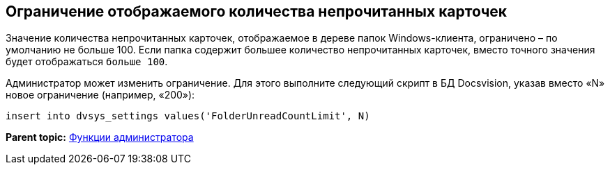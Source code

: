 [[ariaid-title1]]
== Ограничение отображаемого количества непрочитанных карточек

Значение количества непрочитанных карточек, отображаемое в дереве папок Windows-клиента, ограничено – по умолчанию не больше 100. Если папка содержит большее количество непрочитанных карточек, вместо точного значения будет отображаться `больше                 100`.

Администратор может изменить ограничение. Для этого выполните следующий скрипт в БД Docsvision, указав вместо «N» новое ограничение (например, «200»):

[source,pre,codeblock]
----
insert into dvsys_settings values('FolderUnreadCountLimit', N)
----

*Parent topic:* xref:../topics/Administrator_functions.adoc[Функции администратора]
